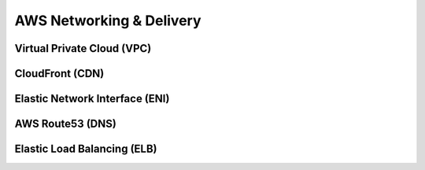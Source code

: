 ############################
AWS Networking & Delivery
############################

Virtual Private Cloud (VPC)
**************************************

CloudFront (CDN)
**************************************

Elastic Network Interface (ENI)
**************************************

AWS Route53 (DNS)
**************************************

Elastic Load Balancing (ELB)
**************************************
